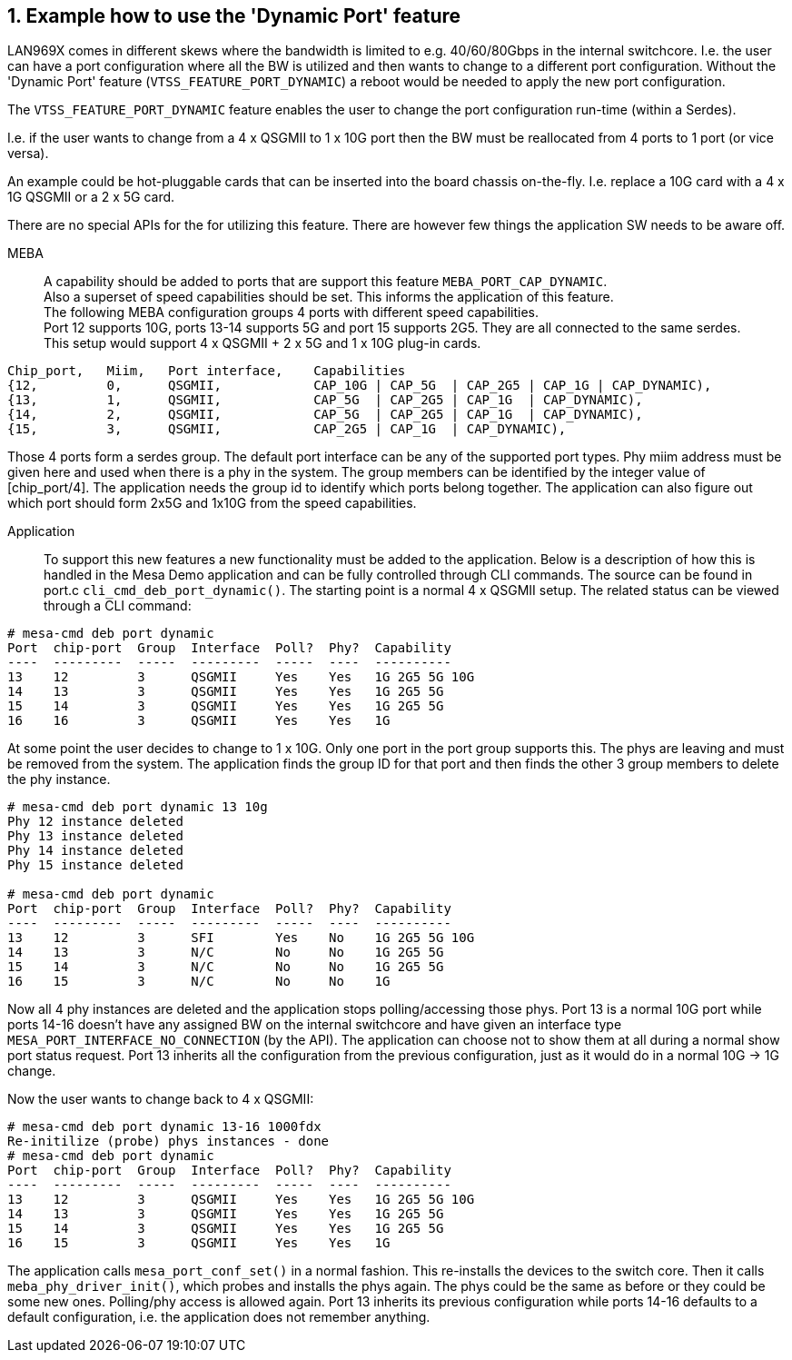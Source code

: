 // Copyright (c) 2004-2020 Microchip Technology Inc. and its subsidiaries.
// SPDX-License-Identifier: MIT

:sectnums:
== Example how to use the 'Dynamic Port' feature

LAN969X comes in different skews where the bandwidth is limited to e.g. 40/60/80Gbps in the internal switchcore.
I.e. the user can have a port configuration where all the BW is utilized and then wants to change to a different port configuration.
Without the 'Dynamic Port' feature (`VTSS_FEATURE_PORT_DYNAMIC`) a reboot would be needed to apply the new port configuration. +

The `VTSS_FEATURE_PORT_DYNAMIC` feature enables the user to change the port configuration run-time (within a Serdes). +

I.e. if the user wants to change from a 4 x QSGMII to 1 x 10G port then the BW must be reallocated from 4 ports to 1 port (or vice versa).

An example could be hot-pluggable cards that can be inserted into the board chassis on-the-fly.
I.e. replace a 10G card with a 4 x 1G QSGMII or a 2 x 5G card. +

There are no special APIs for the for utilizing this feature.  There are however few things the application SW needs to be aware off. +

MEBA::
A capability should be added to ports that are support this feature `MEBA_PORT_CAP_DYNAMIC`. +
Also a superset of speed capabilities should be set. This informs the application of this feature. +
The following MEBA configuration groups 4 ports with different speed capabilities. +
Port 12 supports 10G, ports 13-14 supports 5G and port 15 supports 2G5. They are all connected to the same serdes. +
This setup would support 4 x QSGMII + 2 x 5G and 1 x 10G plug-in cards.


[source,c++,linenums]
----
Chip_port,   Miim,   Port interface,    Capabilities
{12,         0,      QSGMII,            CAP_10G | CAP_5G  | CAP_2G5 | CAP_1G | CAP_DYNAMIC),
{13,         1,      QSGMII,            CAP_5G  | CAP_2G5 | CAP_1G  | CAP_DYNAMIC),
{14,         2,      QSGMII,            CAP_5G  | CAP_2G5 | CAP_1G  | CAP_DYNAMIC),
{15,         3,      QSGMII,            CAP_2G5 | CAP_1G  | CAP_DYNAMIC),
----

Those 4 ports form a serdes group.  The default port interface can be any of the supported port types.  Phy miim address must be given here and used when there is a phy in the system.
The group members can be identified by the integer value of [chip_port/4].  The application needs the group id to identify which ports belong together.  The application can also figure out which port should form 2x5G and 1x10G from the speed capabilities.

Application::
To support this new features a new functionality must be added to the application.
Below is a description of how this is handled in the Mesa Demo application and can be fully controlled through CLI commands.
The source can be found in port.c `cli_cmd_deb_port_dynamic()`.
The starting point is a normal 4 x QSGMII setup.  The related status can be viewed through a CLI command:

[source,c++,linenums]
----
# mesa-cmd deb port dynamic
Port  chip-port  Group  Interface  Poll?  Phy?  Capability
----  ---------  -----  ---------  -----  ----  ----------
13    12         3      QSGMII     Yes    Yes   1G 2G5 5G 10G
14    13         3      QSGMII     Yes    Yes   1G 2G5 5G
15    14         3      QSGMII     Yes    Yes   1G 2G5 5G
16    16         3      QSGMII     Yes    Yes   1G
----

At some point the user decides to change to 1 x 10G. Only one port in the port group supports this.  The phys are leaving and must be removed from the system. The application finds the group ID for that port and then finds the other 3 group members to delete the phy instance.
[source,c++,linenums]
----
# mesa-cmd deb port dynamic 13 10g
Phy 12 instance deleted
Phy 13 instance deleted
Phy 14 instance deleted
Phy 15 instance deleted

# mesa-cmd deb port dynamic
Port  chip-port  Group  Interface  Poll?  Phy?  Capability
----  ---------  -----  ---------  -----  ----  ----------
13    12         3      SFI        Yes    No    1G 2G5 5G 10G
14    13         3      N/C        No     No    1G 2G5 5G
15    14         3      N/C        No     No    1G 2G5 5G
16    15         3      N/C        No     No    1G
----

Now all 4 phy instances are deleted and the application stops polling/accessing those phys.
Port 13 is a normal 10G port while ports 14-16 doesn't have any assigned BW on the internal switchcore and have given an interface type `MESA_PORT_INTERFACE_NO_CONNECTION` (by the API).
The application can choose not to show them at all during a normal show port status request.
Port 13 inherits all the configuration from the previous configuration, just as it would do in a normal 10G -> 1G change.

Now the user wants to change back to 4 x QSGMII:

[source,c++,linenums]
----
# mesa-cmd deb port dynamic 13-16 1000fdx
Re-initilize (probe) phys instances - done
# mesa-cmd deb port dynamic
Port  chip-port  Group  Interface  Poll?  Phy?  Capability
----  ---------  -----  ---------  -----  ----  ----------
13    12         3      QSGMII     Yes    Yes   1G 2G5 5G 10G
14    13         3      QSGMII     Yes    Yes   1G 2G5 5G
15    14         3      QSGMII     Yes    Yes   1G 2G5 5G
16    15         3      QSGMII     Yes    Yes   1G
----

The application calls `mesa_port_conf_set()` in a normal fashion.  This re-installs the devices to the switch core.
Then it calls `meba_phy_driver_init()`, which probes and installs the phys again.
The phys could be the same as before or they could be some new ones.  Polling/phy access is allowed again.
Port 13 inherits its previous configuration while ports 14-16 defaults to a default configuration, i.e. the application does not remember anything.
